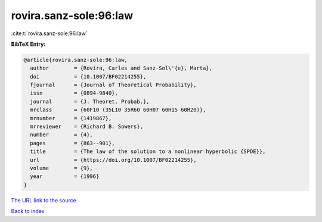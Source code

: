 rovira.sanz-sole:96:law
=======================

:cite:t:`rovira.sanz-sole:96:law`

**BibTeX Entry:**

.. code-block:: bibtex

   @article{rovira.sanz-sole:96:law,
     author        = {Rovira, Carles and Sanz-Sol\'{e}, Marta},
     doi           = {10.1007/BF02214255},
     fjournal      = {Journal of Theoretical Probability},
     issn          = {0894-9840},
     journal       = {J. Theoret. Probab.},
     mrclass       = {60F10 (35L10 35R60 60H07 60H15 60H20)},
     mrnumber      = {1419867},
     mrreviewer    = {Richard B. Sowers},
     number        = {4},
     pages         = {863--901},
     title         = {The law of the solution to a nonlinear hyperbolic {SPDE}},
     url           = {https://doi.org/10.1007/BF02214255},
     volume        = {9},
     year          = {1996}
   }
`The URL link to the source <https://doi.org/10.1007/BF02214255>`_


`Back to index <../By-Cite-Keys.html>`_
